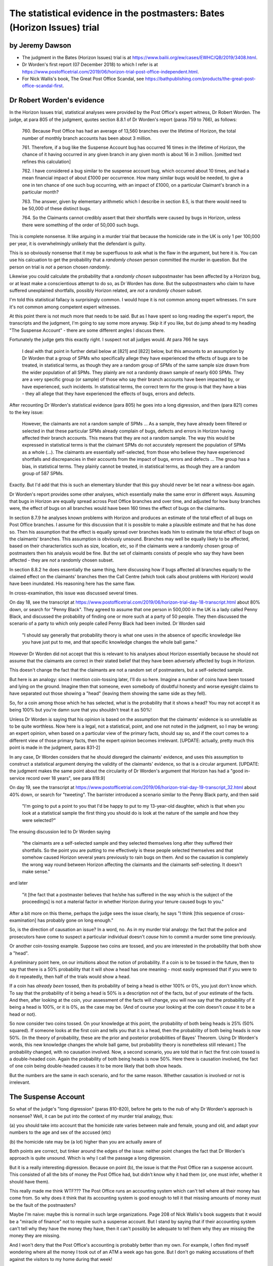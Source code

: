 .. title: Worden Writeup
.. slug: worden-writeup
.. date: 2025-02-10
.. tags: 
.. category: 
.. link: 
.. description: Postmaster cases - Statistical Evidence
.. type: text
.. hidetitle: True

.. _top:

The statistical evidence in the postmasters: Bates (Horizon Issues) trial
=========================================================================

by Jeremy Dawson
----------------

* The judgment in the Bates (Horizon Issues) trial is at
  https://www.bailii.org/ew/cases/EWHC/QB/2019/3408.html.

* Dr Worden's first report (07 December 2018) to which I refer is at
  https://www.postofficetrial.com/2019/06/horizon-trial-post-office-independent.html.

* For Nick Wallis's book, The Great Post Office Scandal, see
  https://bathpublishing.com/products/the-great-post-office-scandal-first.

Dr Robert Worden's evidence
---------------------------

In the Horizon Issues trial, statistical analyses were provided by the
Post Office's expert witness, Dr Robert Worden. The judge, at para 805
of the judgment, quotes section 8.8.1 of Dr Worden's report (paras 759
to 766), as follows:

   760. Because Post Office has had an average of 13,560 branches over
   the lifetime of Horizon, the total number of monthly branch accounts
   has been about 3 million.

   761. Therefore, if a bug like the Suspense Account bug has occurred
   16 times in the lifetime of Horizon, the chance of it having occurred
   in any given branch in any given month is about 16 in 3 million.
   [omitted text refines this calculation]

   762. I have considered a bug similar to the suspense account bug,
   which occurred about 10 times, and had a mean financial impact of
   about £1000 per occurrence. How many similar bugs would be needed, to
   give a one in ten chance of one such bug occurring, with an impact of
   £1000, on a particular Claimant's branch in a particular month?

   763. The answer, given by elementary arithmetic which I describe in
   section 8.5, is that there would need to be 50,000 of these distinct
   bugs.

   764. So the Claimants cannot credibly assert that their shortfalls
   were caused by bugs in Horizon, unless there were something of the
   order of 50,000 such bugs.

This is complete nonsense. It like arguing in a murder trial that
because the homicide rate in the UK is only 1 per 100,000 per year, it
is overwhelmingly unlikely that the defendant is guilty.

This is so obviously nonsense that it may be superfluous to ask what is
the flaw in the argument, but here it is. You can use his calcuation to
get the probability that a *randomly chosen* person committed the murder
in question. But the person on trial is *not* a person chosen
*randomly*.

Likewise you could calculate the probability that a *randomly chosen*
subpostmaster has been affected by a Horizon bug, or at least make a
conscientious attempt to do so, as Dr Worden has done. But the
subpostmasters who claim to have suffered unexplained shortfalls,
possibly Horizon related, are *not* a *randomly chosen* subset.

I'm told this statistical fallacy is surprisingly common. I would hope
it is not common among expert witnesses. I'm sure it's not common among
competent expert witnesses.

At this point there is not much more that needs to be said. But as I
have spent so long reading the expert's report, the transcripts and the
judgment, I'm going to say some more anyway. Skip it if you like, but do
jump ahead to my heading "The Suspense Account" - there are some
different angles I discuss there.

Fortunately the judge gets this exactly right. I suspect not all judges
would. At para 766 he says

   I deal with that point in further detail below at [821] and [822]
   below, but this amounts to an assumption by Dr Worden that a group of
   SPMs who specifically allege they have experienced the effects of
   bugs are to be treated, in statistical terms, as though they are a
   random group of SPMs of the same sample size drawn from the wider
   population of all SPMs. They plainly are not a randomly drawn sample
   of nearly 600 SPMs. They are a very specific group (or sample) of
   those who say their branch accounts have been impacted by, or have
   experienced, such incidents. In statistical terms, the correct term
   for the group is that they have a bias - they all allege that they
   have experienced the effects of bugs, errors and defects.

After recounting Dr Worden's statistical evidence (para 805) he goes
into a long digression, and then (para 821) comes to the key issue:

   However, the claimants are not a random sample of SPMs ... As a
   sample, they have already been filtered or selected in that these
   particular SPMs already complain of bugs, defects and errors in
   Horizon having affected their branch accounts. This means that they
   are not a random sample. The way this would be expressed in
   statistical terms is that the claimant SPMs do not accurately
   represent the population of SPMs as a whole (...). The claimants are
   essentially self-selected, from those who believe they have
   experienced shortfalls and discrepancies in their accounts from the
   impact of bugs, errors and defects ... The group has a bias, in
   statistical terms. They plainly cannot be treated, in statistical
   terms, as though they are a random group of 587 SPMs.

Exactly. But I'd add that this is such an elementary blunder that this
guy should never be let near a witness-box again.

Dr Worden's report provides some other analyses, which essentially make
the same error in different ways. Assuming that bugs in Horizon are
equally spread across Post Office branches and over time, and adjusted
for how busy branches were, the effect of bugs on all branches would
have been 160 times the effect of bugs on the claimants.

In section 8.7.9 he analyses known problems with Horizon and produces an
estimate of the total effect of all bugs on Post Office branches. I
assume for this discussion that it is possible to make a plausible
estimate and that he has done so. Then his assumption that the effect is
equally spread over branches leads him to estimate the total effect of
bugs on the claimants' branches. This assumption is obviously unsound.
Branches may well be equally likely to be affected, based on their
characteristics such as size, location, etc, so if the claimants were a
randomly chosen group of postmasters then his analysis would be fine.
But the set of claimants consists of people who say they have been
affected - they are *not* a randomly chosen subset.

In section 8.8.2 he does essentially the same thing, here discussing how
if bugs affected all branches equally to the claimed effect on the
claimants' branches then the Call Centre (which took calls about
problems with Horizon) would have been inundated. His reasoning here has
the same flaw.

In cross-examination, this issue was discussed several times.

On day 18, see the transcript at
https://www.postofficetrial.com/2019/06/horizon-trial-day-18-transcript.html
about 80% down, or search for "Penny Black". They agreed to assume that
one person in 500,000 in the UK is a lady called Penny Black, and
discussed the probability of finding one or more such at a party of 50
people. They then discussed the scenario of a party to which only people
called Penny Black had been invited. Dr Worden said

   "I should say generally that probability theory is what one uses in
   the absence of specific knowledge like you have just put to me, and
   that specific knowledge changes the whole ball game."

However Dr Worden did not accept that this is relevant to his analyses
about Horizon essentially because he should not assume that the
claimants are correct in their stated belief that they have been
adversely affected by bugs in Horizon.

This doesn't change the fact that the claimants are not a random set of
postmasters, but a self-selected sample.

But here is an analogy: since I mention coin-tossing later, I'll do so
here. Imagine a number of coins have been tossed and lying on the
ground. Imagine then that someone, even somebody of doubtful honesty and
worse eyesight claims to have separated out those showing a "head"
(leaving them showing the same side as they fell).

So, for a coin among those which he has selected, what is the
probability that it shows a head? You may not accept it as being 100%
but you're damn sure that you shouldn't treat it as 50%!

Unless Dr Worden is saying that his opinion is based on the assumption
that the claimants' evidence is so unreliable as to be quite worthless.
Now here is a legal, not a statistical, point, and one not noted in the
judgment, so I may be wrong: an expert opinion, when based on a
particular view of the primary facts, should say so, and if the court
comes to a different view of those primary facts, then the expert
opinion becomes irrelevant. [UPDATE: actually, pretty much this point is
made in the judgment, paras 831-2]

In any case, Dr Worden considers that he should disregard the claimants'
evidence, and uses this assumption to construct a statistical argument
denying the validity of the claimants' evidence, so that is a circular
argument. [UPDATE: the judgment makes the same point about the
circularity of Dr Worden's argument that Horizon has had a "good
in-service record over 18 years", see para 819.9]

On day 19, see the transcript at
https://www.postofficetrial.com/2019/06/horizon-trial-day-19-transcript_32.html
about 40% down, or search for "tweeting". The barrister introduced a
scenario similar to the Penny Black party, and then said

   "I'm going to put a point to you that I'd be happy to put to my
   13-year-old daughter, which is that when you look at a statistical
   sample the first thing you should do is look at the nature of the
   sample and how they were selected?"

The ensuing discussion led to Dr Worden saying

   "the claimants are a self-selected sample and they selected
   themselves long after they suffered their shortfalls. So the point
   you are putting to me effectively is these people selected themselves
   and that somehow caused Horizon several years previously to rain bugs
   on them. And so the causation is completely the wrong way round
   between Horizon affecting the claimants and the claimants
   self-selecting. It doesn't make sense."

and later

   "it [the fact that a postmaster believes that he/she has suffered in
   the way which is the subject of the proceedings] is not a material
   factor in whether Horizon during your tenure caused bugs to you."

After a bit more on this theme, perhaps the judge sees the issue
clearly, he says "I think [this sequence of cross-examination] has
probably gone on long enough."

So, is the direction of causation an issue? In a word, no. As in my
murder trial analogy: the fact that the police and prosecutors have come
to suspect a particular individual doesn't *cause* him to commit a
murder some time previously.

Or another coin-tossing example. Suppose two coins are tossed, and you
are interested in the probability that both show a "head".

A preliminary point here, on our intuitions about the notion of
probability. If a coin is to be tossed in the future, then to say that
there is a 50% probability that it will show a head has one meaning -
most easily expressed that if you were to do it repeatedly, then half of
the trials would show a head.

If a coin has *already been* tossed, then its probability of being a
head is either 100% or 0%, you just don't know which. To say that the
probability of it being a head is 50% is a description not of the facts,
but of your estimate of the facts. And then, after looking at the coin,
your assessment of the facts will change, you will now say that the
probability of it being a head is 100%, or it is 0%, as the case may be.
(And of course your looking at the coin doesn't *cause* it to be a head
or not).

So now consider two coins tossed. On your knowledge at this point, the
probability of both being heads is 25% (50% squared). If someone looks
at the first coin and tells you that it is a head, then the probability
of both being heads is now 50%. (In the theory of probability, these are
the prior and posterior probabilities of Bayes' Theorem. Using Dr
Worden's words, this new knowledge changes the whole ball game, but
probability theory is nonetheless still relevant.) The probability
changed, with no causation involved. Now, a second scenario, you are
told that in fact the first coin tossed is a double-headed coin. Again
the probability of both being heads is now 50%. Here there is causation
involved, the fact of one coin being double-headed causes it to be more
likely that both show heads.

But the numbers are the same in each scenario, and for the same reason.
Whether causation is involved or not is irrelevant.

The Suspense Account
--------------------

So what of the judge's "long digression" (paras 810-820), before he gets
to the nub of why Dr Worden's approach is nonsense? Well, it can be put
into the context of my murder trial analogy, thus:

(a) you should take into account that the homicide rate varies between
male and female, young and old, and adapt your numbers to the age and
sex of the accused (etc)

(b) the homicide rate may be (a lot) higher than you are actually aware
of

Both points are correct, but tinker around the edges of the issue:
neither point changes the fact that Dr Worden's approach is quite
unsound. Which is why I call the passage a long digression.

But it is a really interesting digression. Because on point (b), the
issue is that the Post Office ran a suspense account. This consisted of
all the bits of money the Post Office had, but didn't know why it had
them (or, one must infer, whether it should have them).

This really made me think WTF??? The Post Office runs an accounting
system which can't tell where all their money has come from. So why does
it think that its accounting system is good enough to tell it that
missing amounts of money must be the fault of the postmasters?

Maybe I'm naive: maybe this is normal in such large organizations. Page
208 of Nick Wallis's book suggests that it would be a "miracle of
finance" not to require such a suspense account. But I stand by saying
that if their accounting system can't tell why they have the money they
have, then it can't possibly be adequate to tell them why they are
missing the money they are missing.

And I won't deny that the Post Office's accounting is probably better
than my own. For example, I often find myself wondering where all the
money I took out of an ATM a week ago has gone. But I don't go making
accusations of theft against the visitors to my home during that week!

There is a further point here which I myself didn't pick up until
reading Paul Marshall's submission to the Williams Inquiry: how can they
be sure that none of the amounts in the suspense account are actually
the very same amounts that are missing from the subpostmasters'
accounts? If these could be the same amounts, then the Post Office was
prosecuting subpostmasters for missing money which was actually in the
Post Office's hands.

This is alluded to in para 810 of the judgment (quoting the claimants)

   "38. The Defendant operated one or more suspense accounts in which it
   held unattributed surpluses including those generated from branch
   accounts. After a period of 3 years, such unattributed surpluses were
   credited to the Defendant's profits and reflected in its profit and
   loss accounts.

   39. The Defendant thereby stood to benefit and/or did benefit from
   apparent shortfalls wrongly attributed to the Claimants which did not
   represent real losses to the Defendant."

and in Nick Wallis's book at page 381:

   'The Post Office has improperly enriched itself through the decades,'
   he [Second Sight's Ron Warmington] thundered, 'with funds that have
   passed through its own suspense accounts. Had its own staff more
   diligently investigated in order to establish who were the rightful
   owners of those funds, they would have been returned to them, whether
   they were Post Office's customers or its Subpostmasters. ...'

This is also mentioned in a submission by Paul Marshall to the Williams
Inquiry, see link to Paul-Marshall in
https://www.postofficehorizoninquiry.org.uk/key-documents/written-submissions-november-2021
and see pg 6 item c.

   Second Sight identified the existence of unattributed/unallocated
   funds/receipts in Post Office suspense accounts. This raises the
   important, indeed troubling, question as to whether the Post Office
   had in fact received monies for which it variously prosecuted, or
   pursued civil claim against, postmasters. That is an issue/question
   that to my knowledge remains unresolved. See further Second Sight
   Final Report April 2015 [at
   `https://www.jfsa.org.uk/uploads/5/4/3/1/54312921/report_9th_april_2016.pdf
   (sic) <https://www.jfsa.org.uk/uploads/5/4/3/1/54312921/report_9th_april_2016.pdf>`__]
   paragraphs [2.15], [2.16].

Coincidentally, an illustration from my own experience
------------------------------------------------------

I read Nick's book over four days. By quite a striking coincidence,
during those very four days, I received a cheque for over £18000, paid
to me in error. (It was for the redemption of a share fund investment -
but the same amount had also been deposited into my bank account).

I am not making this up! Even though Dr Worden's arguments would
conclude that I am, as follows (paragraph numbers are references to the
analogous paragraphs in his first report):

-  if the financial institution paid me double then it would most likely
   have paid everyone double, on average (see para 784.2)
-  if the financial institution paid out everyone double, then it would
   fairly quickly notice the situation (see paras 785, 787-791) (this
   point I can accept)
-  (therefore, we infer) it didn't happen, to me or to anyone else

or, putting his argument another way

-  after a lot of effort making an educated guess, say that the
   institution's accounting systems suffer a glitch like this at a rate
   of one per 10,000 customers (or some other plausible number) and the
   amount of money involved (averaged over all customers) is (according
   to the average account size) say £3 (see paras 746-748)
-  this is a tiny fraction of £18000, the amount of error I claim to
   have seen (see para 751)
-  (therefore, we infer) it is most unlikely that this has happened to
   me and so I must be making this up

The bottom line of all this is obviously that it is possible for a
system to make errors occasionally, and not to make them all the time.

So how do we evaluate the famous statement by Lord Hoffmann "It is
notorious that one needs no expertise in electronics to be able to know
whether a computer is working properly." (DPP v. McKeown and Jones
[1997] 1 WLR 295, 201 C-D,
https://publications.parliament.uk/pa/ld199697/ldjudgmt/jd970220/mcke02.htm
) in the context of this incident?

Apart from the fact that this is "expert" evidence given from the bench,
and so not subject to cross-examination, by a person unqualified to give
such evidence, it's just plain wrong.

Mostly the institution's systems work fine. This will be the experience
of experts in electronics and non-experts alike. Sometimes (rarely), as
on this occasion, they don't. Almost all experts and non-experts alike
will be unaware of that. The tiny fraction of people affected, experts
and non-experts alike will be aware of it (at least when the amount
involved is £18000).

Possibly the error was triggered by unusual or idiosyncratic human
input. Or possibly human error, not caught by the computer-based
accounting system. Who knows? And, in the context of prosecuting people
on account of such errors, so what?

`[Goto Top] <#top>`_
